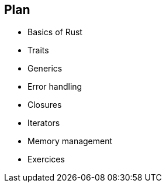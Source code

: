 == Plan

 * Basics of Rust
 * Traits
 * Generics
 * Error handling
 * Closures
 * Iterators
 * Memory management
 * Exercices

// TODO: remove
